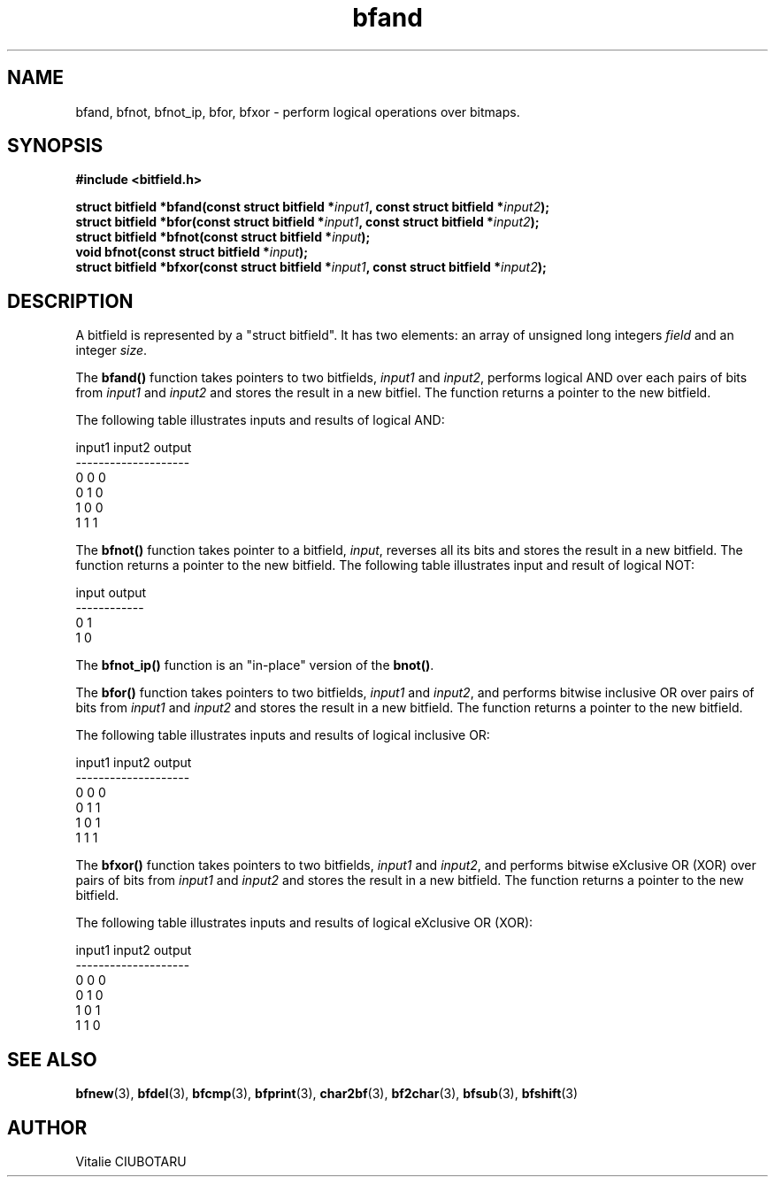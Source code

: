 .TH bfand 3 "SEPTEMBER 1, 2015" "bitfield 0.1" "Bitfield manipulation library"
.SH NAME
bfand, bfnot, bfnot_ip, bfor, bfxor \- perform logical operations over bitmaps.
.SH SYNOPSIS
.nf
.B "#include <bitfield.h>
.sp
.BI "struct bitfield *bfand(const struct bitfield *"input1 ", const struct bitfield *"input2 ");
.BI "struct bitfield *bfor(const struct bitfield *"input1 ", const struct bitfield *"input2 ");
.BI "struct bitfield *bfnot(const struct bitfield *"input ");
.BI "void bfnot(const struct bitfield *"input ");
.BI "struct bitfield *bfxor(const struct bitfield *"input1 ", const struct bitfield *"input2 ");
.fi
.SH DESCRIPTION
A bitfield is represented by a "struct bitfield". It has two elements: an array of unsigned long integers \fIfield\fR and an integer \fIsize\fR.
.sp
The \fBbfand()\fR function takes pointers to two bitfields, \fIinput1\fR and \fIinput2\fR, performs logical AND over each pairs of bits from \fIinput1\fR and \fIinput2\fR and stores the result in a new bitfiel. The function returns a pointer to the new bitfield.
.sp
The following table illustrates inputs and results of logical AND:
.sp
.nf
input1 input2 output
--------------------
  0      0      0
  0      1      0
  1      0      0
  1      1      1
.fi
.sp
The \fBbfnot()\fR function takes pointer to a bitfield, \fIinput\fR, reverses all its bits and stores the result in a new bitfield. The function returns a pointer to the new bitfield. The following table illustrates input and result of logical NOT:
.sp
.nf
input output
------------
  0      1
  1      0
.fi
.sp
The \fBbfnot_ip()\fR function is an "in-place" version of the \fBbnot()\fR.
.sp
The \fBbfor()\fR function takes pointers to two bitfields, \fIinput1\fR and \fIinput2\fR, and performs bitwise inclusive OR over pairs of bits from \fIinput1\fR and \fIinput2\fR and stores the result in a new bitfield. The function returns a pointer to the new bitfield.
.sp
The following table illustrates inputs and results of logical inclusive OR:
.sp
.nf
input1 input2 output
--------------------
  0      0      0
  0      1      1
  1      0      1
  1      1      1
.fi
.sp
The \fBbfxor()\fR function takes pointers to two bitfields, \fIinput1\fR and \fIinput2\fR, and performs bitwise eXclusive OR (XOR) over pairs of bits from \fIinput1\fR and \fIinput2\fR and stores the result in a new bitfield. The function returns a pointer to the new bitfield.
.sp
The following table illustrates inputs and results of logical eXclusive OR (XOR):
.sp
.nf
input1 input2 output
--------------------
  0      0      0
  0      1      0
  1      0      1
  1      1      0
.fi
.sp
.SH "SEE ALSO"
.BR bfnew (3),
.BR bfdel (3),
.BR bfcmp (3),
.BR bfprint (3),
.BR char2bf (3),
.BR bf2char (3),
.BR bfsub (3),
.BR bfshift (3)
.SH AUTHOR
Vitalie CIUBOTARU

